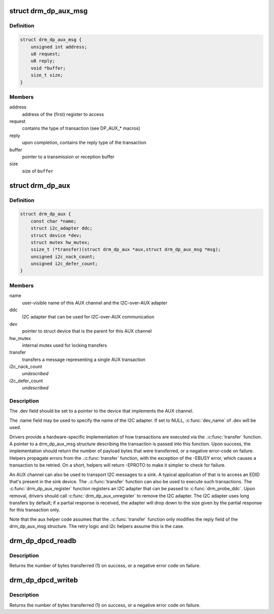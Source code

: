 .. -*- coding: utf-8; mode: rst -*-
.. src-file: include/drm/drm_dp_helper.h

.. _`drm_dp_aux_msg`:

struct drm_dp_aux_msg
=====================

.. c:type:: struct drm_dp_aux_msg

    DisplayPort AUX channel transaction

.. _`drm_dp_aux_msg.definition`:

Definition
----------

.. code-block:: c

    struct drm_dp_aux_msg {
        unsigned int address;
        u8 request;
        u8 reply;
        void *buffer;
        size_t size;
    }

.. _`drm_dp_aux_msg.members`:

Members
-------

address
    address of the (first) register to access

request
    contains the type of transaction (see DP_AUX\_\* macros)

reply
    upon completion, contains the reply type of the transaction

buffer
    pointer to a transmission or reception buffer

size
    size of \ ``buffer``\ 

.. _`drm_dp_aux`:

struct drm_dp_aux
=================

.. c:type:: struct drm_dp_aux

    DisplayPort AUX channel

.. _`drm_dp_aux.definition`:

Definition
----------

.. code-block:: c

    struct drm_dp_aux {
        const char *name;
        struct i2c_adapter ddc;
        struct device *dev;
        struct mutex hw_mutex;
        ssize_t (*transfer)(struct drm_dp_aux *aux,struct drm_dp_aux_msg *msg);
        unsigned i2c_nack_count;
        unsigned i2c_defer_count;
    }

.. _`drm_dp_aux.members`:

Members
-------

name
    user-visible name of this AUX channel and the I2C-over-AUX adapter

ddc
    I2C adapter that can be used for I2C-over-AUX communication

dev
    pointer to struct device that is the parent for this AUX channel

hw_mutex
    internal mutex used for locking transfers

transfer
    transfers a message representing a single AUX transaction

i2c_nack_count
    *undescribed*

i2c_defer_count
    *undescribed*

.. _`drm_dp_aux.description`:

Description
-----------

The .dev field should be set to a pointer to the device that implements
the AUX channel.

The .name field may be used to specify the name of the I2C adapter. If set to
NULL, \ :c:func:`dev_name`\  of .dev will be used.

Drivers provide a hardware-specific implementation of how transactions
are executed via the .\ :c:func:`transfer`\  function. A pointer to a drm_dp_aux_msg
structure describing the transaction is passed into this function. Upon
success, the implementation should return the number of payload bytes
that were transferred, or a negative error-code on failure. Helpers
propagate errors from the .\ :c:func:`transfer`\  function, with the exception of
the -EBUSY error, which causes a transaction to be retried. On a short,
helpers will return -EPROTO to make it simpler to check for failure.

An AUX channel can also be used to transport I2C messages to a sink. A
typical application of that is to access an EDID that's present in the
sink device. The .\ :c:func:`transfer`\  function can also be used to execute such
transactions. The \ :c:func:`drm_dp_aux_register`\  function registers an I2C
adapter that can be passed to \ :c:func:`drm_probe_ddc`\ . Upon removal, drivers
should call \ :c:func:`drm_dp_aux_unregister`\  to remove the I2C adapter.
The I2C adapter uses long transfers by default; if a partial response is
received, the adapter will drop down to the size given by the partial
response for this transaction only.

Note that the aux helper code assumes that the .\ :c:func:`transfer`\  function
only modifies the reply field of the drm_dp_aux_msg structure.  The
retry logic and i2c helpers assume this is the case.

.. _`drm_dp_dpcd_readb`:

drm_dp_dpcd_readb
=================

.. c:function:: ssize_t drm_dp_dpcd_readb(struct drm_dp_aux *aux, unsigned int offset, u8 *valuep)

    read a single byte from the DPCD

    :param struct drm_dp_aux \*aux:
        DisplayPort AUX channel

    :param unsigned int offset:
        address of the register to read

    :param u8 \*valuep:
        location where the value of the register will be stored

.. _`drm_dp_dpcd_readb.description`:

Description
-----------

Returns the number of bytes transferred (1) on success, or a negative
error code on failure.

.. _`drm_dp_dpcd_writeb`:

drm_dp_dpcd_writeb
==================

.. c:function:: ssize_t drm_dp_dpcd_writeb(struct drm_dp_aux *aux, unsigned int offset, u8 value)

    write a single byte to the DPCD

    :param struct drm_dp_aux \*aux:
        DisplayPort AUX channel

    :param unsigned int offset:
        address of the register to write

    :param u8 value:
        value to write to the register

.. _`drm_dp_dpcd_writeb.description`:

Description
-----------

Returns the number of bytes transferred (1) on success, or a negative
error code on failure.

.. This file was automatic generated / don't edit.

